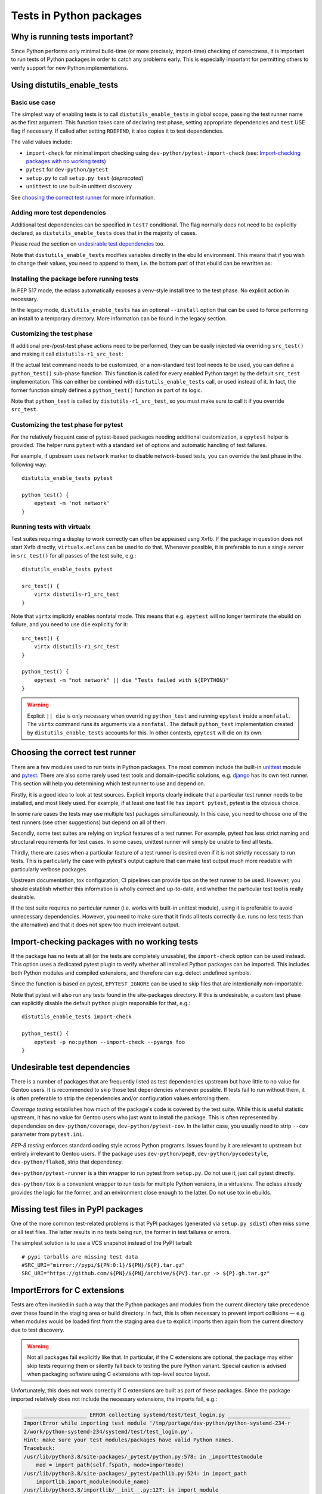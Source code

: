 ========================
Tests in Python packages
========================

.. highlight:: bash


Why is running tests important?
===============================
Since Python performs only minimal build-time (or more precisely,
import-time) checking of correctness, it is important to run tests
of Python packages in order to catch any problems early.  This is
especially important for permitting others to verify support for new
Python implementations.


.. index:: distutils_enable_tests

Using distutils_enable_tests
============================

Basic use case
--------------
The simplest way of enabling tests is to call ``distutils_enable_tests``
in global scope, passing the test runner name as the first argument.
This function takes care of declaring test phase, setting appropriate
dependencies and ``test`` USE flag if necessary.  If called after
setting ``RDEPEND``, it also copies it to test dependencies.

.. code-block:: bash
   :emphasize-lines: 22

    # Copyright 1999-2020 Gentoo Authors
    # Distributed under the terms of the GNU General Public License v2

    EAPI=7

    PYTHON_COMPAT=( python2_7 python3_{6,7,8} pypy3 )
    inherit distutils-r1

    DESCRIPTION="An easy whitelist-based HTML-sanitizing tool"
    HOMEPAGE="https://github.com/mozilla/bleach https://pypi.org/project/bleach/"
    SRC_URI="mirror://pypi/${PN:0:1}/${PN}/${P}.tar.gz"

    LICENSE="Apache-2.0"
    SLOT="0"
    KEYWORDS="~alpha ~amd64 ~arm ~arm64 ~hppa ~ia64 ~mips ~ppc ~ppc64 ~s390 ~sparc ~x86"

    RDEPEND="
        dev-python/six[${PYTHON_USEDEP}]
        dev-python/webencodings[${PYTHON_USEDEP}]
    "

    distutils_enable_tests pytest

The valid values include:

- ``import-check`` for minimal import checking
  using ``dev-python/pytest-import-check`` (see: `Import-checking
  packages with no working tests`_)
- ``pytest`` for ``dev-python/pytest``
- ``setup.py`` to call ``setup.py test`` (*deprecated*)
- ``unittest`` to use built-in unittest discovery

See `choosing the correct test runner`_ for more information.


Adding more test dependencies
-----------------------------
Additional test dependencies can be specified in ``test?`` conditional.
The flag normally does not need to be explicitly declared,
as ``distutils_enable_tests`` does that in the majority of cases.

Please read the section on `undesirable test dependencies`_ too.

.. code-block:: bash
   :emphasize-lines: 18,21

    # Copyright 1999-2020 Gentoo Authors
    # Distributed under the terms of the GNU General Public License v2

    EAPI=6

    PYTHON_COMPAT=( python2_7 python3_{6,7,8} pypy3 )
    inherit distutils-r1

    DESCRIPTION="Universal encoding detector"
    HOMEPAGE="https://github.com/chardet/chardet https://pypi.org/project/chardet/"
    SRC_URI="https://github.com/chardet/chardet/archive/${PV}.tar.gz -> ${P}.tar.gz"

    LICENSE="LGPL-2.1"
    SLOT="0"
    KEYWORDS="~alpha amd64 arm arm64 hppa ia64 ~m68k ~mips ppc ppc64 s390 ~sh sparc x86 ~x64-cygwin ~amd64-linux ~x86-linux ~x64-macos ~x86-macos ~x64-solaris"

    DEPEND="
        test? ( dev-python/hypothesis[${PYTHON_USEDEP}] )
    "

    distutils_enable_tests pytest

Note that ``distutils_enable_tests`` modifies variables directly
in the ebuild environment.  This means that if you wish to change their
values, you need to append to them, i.e. the bottom part of that ebuild
can be rewritten as:

.. code-block:: bash
   :emphasize-lines: 3

    distutils_enable_tests pytest

    DEPEND+="
        test? ( dev-python/hypothesis[${PYTHON_USEDEP}] )
    "


Installing the package before running tests
-------------------------------------------
In PEP 517 mode, the eclass automatically exposes a venv-style install
tree to the test phase.  No explicit action in necessary.

In the legacy mode, ``distutils_enable_tests`` has an optional
``--install`` option that can be used to force performing an install
to a temporary directory.  More information can be found in the legacy
section.


Customizing the test phase
--------------------------
If additional pre-/post-test phase actions need to be performed,
they can be easily injected via overriding ``src_test()`` and making
it call ``distutils-r1_src_test``:

.. code-block:: bash
   :emphasize-lines: 30-34

    # Copyright 1999-2020 Gentoo Authors
    # Distributed under the terms of the GNU General Public License v2

    EAPI=7

    PYTHON_COMPAT=( python3_{6,7,8} )
    inherit distutils-r1

    DESCRIPTION="Extra features for standard library's cmd module"
    HOMEPAGE="https://github.com/python-cmd2/cmd2"
    SRC_URI="mirror://pypi/${PN:0:1}/${PN}/${P}.tar.gz"

    LICENSE="MIT"
    SLOT="0"
    KEYWORDS="~amd64 ~arm ~arm64 ~ppc64 ~x86 ~amd64-linux ~x86-linux"

    RDEPEND="
        dev-python/attrs[${PYTHON_USEDEP}]
        >=dev-python/colorama-0.3.7[${PYTHON_USEDEP}]
        >=dev-python/pyperclip-1.6[${PYTHON_USEDEP}]
        dev-python/six[${PYTHON_USEDEP}]
        dev-python/wcwidth[${PYTHON_USEDEP}]
    "
    BDEPEND="
        dev-python/setuptools_scm[${PYTHON_USEDEP}]
    "

    distutils_enable_tests pytest

    src_test() {
        # tests rely on very specific text wrapping...
        local -x COLUMNS=80
        distutils-r1_src_test
    }

If the actual test command needs to be customized, or a non-standard
test tool needs to be used, you can define a ``python_test()`` sub-phase
function.  This function is called for every enabled Python target
by the default ``src_test`` implementation.  This can either be combined
with ``distutils_enable_tests`` call, or used instead of it.  In fact,
the former function simply defines a ``python_test()`` function as part
of its logic.

.. code-block:: bash
   :emphasize-lines: 16,17,26-31,33-35

    # Copyright 1999-2020 Gentoo Authors
    # Distributed under the terms of the GNU General Public License v2

    EAPI=7

    PYTHON_COMPAT=( python{2_7,3_6,3_7,3_8} pypy3 )
    inherit distutils-r1

    DESCRIPTION="Bash tab completion for argparse"
    HOMEPAGE="https://pypi.org/project/argcomplete/"
    SRC_URI="mirror://pypi/${PN:0:1}/${PN}/${P}.tar.gz"

    LICENSE="Apache-2.0"
    SLOT="0"
    KEYWORDS="~amd64 ~arm ~arm64 ~hppa ~x86 ~amd64-linux ~x86-linux ~x64-macos"
    IUSE="test"
    RESTRICT="!test? ( test )"

    RDEPEND="
        $(python_gen_cond_dep '
            <dev-python/importlib_metadata-2[${PYTHON_USEDEP}]
        ' -2 python3_{5,6,7} pypy3)"
    # pip is called as an external tool
    BDEPEND="
        dev-python/setuptools[${PYTHON_USEDEP}]
        test? (
            app-shells/fish
            app-shells/tcsh
            dev-python/pexpect[${PYTHON_USEDEP}]
            dev-python/pip
        )"

    python_test() {
        "${EPYTHON}" test/test.py -v || die
    }

Note that ``python_test`` is called by ``distutils-r1_src_test``,
so you must make sure to call it if you override ``src_test``.


.. index:: epytest

Customizing the test phase for pytest
-------------------------------------
For the relatively frequent case of pytest-based packages needing
additional customization, a ``epytest`` helper is provided.  The helper
runs ``pytest`` with a standard set of options and automatic handling
of test failures.

For example, if upstream uses ``network`` marker to disable
network-based tests, you can override the test phase in the following
way::

    distutils_enable_tests pytest

    python_test() {
        epytest -m 'not network'
    }


.. index:: virtx

Running tests with virtualx
---------------------------
Test suites requiring a display to work correctly can often be appeased
usng Xvfb.  If the package in question does not start Xvfb directly,
``virtualx.eclass`` can be used to do that.  Whenever possible, it is
preferable to run a single server in ``src_test()`` for all passes
of the test suite, e.g.::

    distutils_enable_tests pytest

    src_test() {
        virtx distutils-r1_src_test
    }

Note that ``virtx`` implicitly enables nonfatal mode.  This means that
e.g. ``epytest`` will no longer terminate the ebuild on failure, and you
need to use ``die`` explicitly for it::

    src_test() {
        virtx distutils-r1_src_test
    }

    python_test() {
        epytest -m "not network" || die "Tests failed with ${EPYTHON}"
    }

.. Warning::

   Explicit ``|| die`` is only necessary when overriding ``python_test``
   and running ``epytest`` inside a ``nonfatal``.  The ``virtx`` command
   runs its arguments via a ``nonfatal``.  The default ``python_test``
   implementation created by ``distutils_enable_tests`` accounts for
   this.  In other contexts, ``epytest`` will die on its own.


Choosing the correct test runner
================================
There are a few modules used to run tests in Python packages.  The most
common include the built-in unittest_ module and pytest_.  There
are also some rarely used test tools and domain-specific solutions,
e.g. django_ has its own test runner.  This section will help you
determining which test runner to use and depend on.

Firstly, it is a good idea to look at test sources.  Explicit imports
clearly indicate that a particular test runner needs to be installed,
and most likely used.  For example, if at least one test file has
``import pytest``, pytest is the obvious choice.

In some rare cases the tests may use multiple test packages
simultaneously.  In this case, you need to choose one of the test
runners (see other suggestions) but depend on all of them.

Secondly, some test suites are relying on *implicit* features of a test
runner.  For example, pytest has less strict naming and structural
requirements for test cases.  In some cases, unittest runner will simply
be unable to find all tests.

Thirdly, there are cases when a particular feature of a test runner
is desired even if it is not strictly necessary to run tests.  This
is particularly the case with pytest's output capture that can make
test output much more readable with particularly verbose packages.

Upstream documentation, tox configuration, CI pipelines can provide tips
on the test runner to be used.  However, you should establish whether
this information is wholly correct and up-to-date, and whether
the particular test tool is really desirable.

If the test suite requires no particular runner (i.e. works with
built-in unittest module), using it is preferable to avoid unnecessary
dependencies.  However, you need to make sure that it finds all tests
correctly (i.e. runs no less tests than the alternative) and that it
does not spew too much irrelevant output.


Import-checking packages with no working tests
==============================================
If the package has no tests at all (or the tests are completely
unusable), the ``import-check`` option can be used instead.  This option
uses a dedicated pytest plugin to verify whether all installed Python
packages can be imported.  This includes both Python modules
and compiled extensions, and therefore can e.g. detect undefined
symbols.

Since the function is based on pytest, ``EPYTEST_IGNORE`` can be used
to skip files that are intentionally non-importable.

Note that pytest will also run any tests found in the site-packages
directory.  If this is undesirable, a custom test phase can explicitly
disable the default ``python`` plugin responsible for that, e.g.::

    distutils_enable_tests import-check

    python_test() {
        epytest -p no:python --import-check --pyargs foo
    }


Undesirable test dependencies
=============================
There is a number of packages that are frequently listed as test
dependencies upstream but have little to no value for Gentoo users.
It is recommended to skip those test dependencies whenever possible.
If tests fail to run without them, it is often preferable to strip
the dependencies and/or configuration values enforcing them.

*Coverage testing* establishes how much of the package's code is covered
by the test suite.  While this is useful statistic upstream, it has
no value for Gentoo users who just want to install the package.  This
is often represented by dependencies on ``dev-python/coverage``,
``dev-python/pytest-cov``.  In the latter case, you usually need
to strip ``--cov`` parameter from ``pytest.ini``.

*PEP-8 testing* enforces standard coding style across Python programs.
Issues found by it are relevant to upstream but entirely irrelevant
to Gentoo users.  If the package uses ``dev-python/pep8``,
``dev-python/pycodestyle``, ``dev-python/flake8``, strip that
dependency.

``dev-python/pytest-runner`` is a thin wrapper to run pytest
from ``setup.py``.  Do not use it, just call pytest directly.

``dev-python/tox`` is a convenient wrapper to run tests for multiple
Python versions, in a virtualenv.  The eclass already provides the logic
for the former, and an environment close enough to the latter.  Do not
use tox in ebuilds.


Missing test files in PyPI packages
===================================
One of the more common test-related problems is that PyPI packages
(generated via ``setup.py sdist``) often miss some or all test files.
The latter results in no tests being run, the former in test failures
or errors.

The simplest solution is to use a VCS snapshot instead of the PyPI
tarball::

    # pypi tarballs are missing test data
    #SRC_URI="mirror://pypi/${PN:0:1}/${PN}/${P}.tar.gz"
    SRC_URI="https://github.com/${PN}/${PN}/archive/${PV}.tar.gz -> ${P}.gh.tar.gz"


ImportErrors for C extensions
=============================
Tests are often invoked in such a way that the Python packages
and modules from the current directory take precedence over these found
in the staging area or build directory.  In fact, this is often
necessary to prevent import collisions — e.g. when modules would
be loaded first from the staging area due to explicit imports
then again from the current directory due to test discovery.

.. Warning::

   Not all packages fail explicitly like that.  In particular,
   if the C extensions are optional, the package may either skip tests
   requiring them or silently fall back to testing the pure Python
   variant.  Special caution is advised when packaging software using
   C extensions with top-level source layout.

Unfortunately, this does not work correctly if C extensions are built
as part of these packages.  Since the package imported relatively
does not include the necessary extensions, the imports fail, e.g.:

.. code-block:: pytb

    ____________________ ERROR collecting systemd/test/test_login.py ____________________
    ImportError while importing test module '/tmp/portage/dev-python/python-systemd-234-r
    2/work/python-systemd-234/systemd/test/test_login.py'.
    Hint: make sure your test modules/packages have valid Python names.
    Traceback:
    /usr/lib/python3.8/site-packages/_pytest/python.py:578: in _importtestmodule
        mod = import_path(self.fspath, mode=importmode)
    /usr/lib/python3.8/site-packages/_pytest/pathlib.py:524: in import_path
        importlib.import_module(module_name)
    /usr/lib/python3.8/importlib/__init__.py:127: in import_module
        return _bootstrap._gcd_import(name[level:], package, level)
    <frozen importlib._bootstrap>:1014: in _gcd_import
        ???
    <frozen importlib._bootstrap>:991: in _find_and_load
        ???
    <frozen importlib._bootstrap>:975: in _find_and_load_unlocked
        ???
    <frozen importlib._bootstrap>:671: in _load_unlocked
        ???
    /usr/lib/python3.8/site-packages/_pytest/assertion/rewrite.py:170: in exec_module
        exec(co, module.__dict__)
    systemd/test/test_login.py:6: in <module>
        from systemd import login
    E   ImportError: cannot import name 'login' from 'systemd' (/tmp/portage/dev-python/python-systemd-234-r2/work/python-systemd-234/systemd/__init__.py)

.. Note::

   Historically, the primary recommendation was to change directory
   prior to running the test suite.  However, this was change since
   the ``rm`` approach is easier in PEP 517 mode, and less likely
   to trigger other issues (e.g. pytest missing its configuration,
   tests relying on relative paths).

The modern preference is to remove the package directory prior to
running the test suite.  In PEP 517 mode, the build system is only run
as part of ``src_compile``, and therefore the original sources are not
needed afterwards.  For example, when the tests are in a separate
directory::

    python_test() {
        rm -rf frozendict || die
        epytest
    }

When the tests are installed as a part of the installed package,
``--pyargs`` option can be used to find them via package lookup::

    python_test() {
        rm -rf numpy || die
        epytest --pyargs numpy
    }

The other possible solution is to change the working directory prior
to running the test suite, either into an arbitrary directory that
does not feature the collision, or into the install directory.
The latter could possible be necessary if the tests are installed
as part of the package, and assume paths relative to the source
directory::

    python_test() {
        cd "${BUILD_DIR}/install$(python_get_sitedir)" || die
        epytest
    }

However, please note that changing the working directory leads to pytest
missing its configuration (``pytest.ini``, ``setup.cfg``,
``pyproject.toml``) which in turn could lead to warnings about missing
marks or misleading test suite problems.


Checklist for dealing with test failures
========================================
If you see some test failures but do not have a guess as to why they
would be happening, try the following for a start:

1. Check upstream CI (if any).  That's a quick way of verifying that
   there is no known breakage at the relevant tag.

2. Try running tests as your regular user, the way upstream suggests
   (e.g. via ``tox``).  Try using a git checkout at the specific tag.
   This is the basic way of determining whether the package is actually
   broken or if it is something on our end.

3. If the tests fail at the specified tag, try upstream master branch.
   Maybe there was a fix committed.

If it seems that the issue is on our end, try the following and see
if it causes the subset of failing tests to change:

1. Make sure that the test runner is started via ``${EPYTHON}``
   (the eclass-provided ``epytest`` and ``eunittest`` wrappers do that).
   Calling system executables directly (either Python via absolute path
   or system-installed tools that use absolute path in their shebangs)
   may cause just-built modules not to be imported correctly.

2. Try running the test suite from another directory.  If you're seeing
   failures to load compiled extensions, Python may be wrongly importing
   modules from the current directory instead of the build/install tree.
   Some test suite also depend on paths relative to where upstream run
   tests.

3. Either switch to PEP 517 mode (preferred), or
   add ``distutils_install_for_testing`` to the test sub-phase or
   ``--install`` to the ``distutils_enable_tests`` call.
   This resolves the majority of problems that arise from the test suite
   requiring the package to be installed prior to testing.

4. Actually install the package to the system (with tests disabled).
   This can confirm cases of package for whom the above function
   does not work.  In the worst case, you can set a test self-dependency
   to force users to install the package before testing::

       test? ( ~dev-python/myself-${PV} )

5. Try testing a different Python implementation.  If a subset of tests
   is failing with Python 3.6, see if it still happens with 3.7 or 3.8.
   If 3.8 is passing but 3.9 is not, it's most likely some
   incompatibility upstream did not account for.

6. Run tests with ``FEATURES=-network-sandbox``.  Sometimes lack
   of Internet access causes non-obvious failures.

7. Try a different test runner.  Sometimes the subtle differences
   in how tests are executed can lead to test failures.  But beware:
   some test runners may not run the full set of tests, so verify
   that you have actually fixed them and not just caused them to
   be skipped.


Skipping problematic tests
==========================
While generally it is preferable to fix tests, sometimes you will face
failures that cannot be easily resolved.  This especially applies
to tests that are broken themselves rather than indicating real problems
with the software.  However, in some cases you will even find yourself
ignoring minor test failures.

.. Note::

   When possible, it is preferable to use pytest along with its
   convenient ignore/deselect options to skip problematic tests.
   Using pytest instead of unittest is usually possible.

Tests that are known to fail reliably can be marked as *expected
failures*.  This has the advantage that the test in question will
continue being run and the test suite will report when it unexpectedly
starts passing again.

Expected failures are not supported by the standard Python unittest
module.  It is supported e.g. by pytest.

::

    sed -i -e \
        "/def test_start_params_bug():/i@pytest.mark.xfail(reason='Known to fail on Gentoo')" \
        statsmodels/tsa/tests/test_arima.py || die

Tests that cause inconsistent results, trigger errors, consume
horrendous amounts of disk space or cause another kind of undesirable
mayhem can be *skipped* instead.  Skipping means that they will not be
run at all.

There are multiple ways to skip a test.  You can patch it to use a skip
decorator, possibly with a condition::

    # broken on py2.7, upstream knows
    sed -i -e '5a\
    import sys' \
        -e '/test_null_bytes/i\
    @pytest.mark.skipif(sys.hexversion < 0x03000000, reason="broken on py2")' \
        test/server.py || die

The easy way to skip a test unconditioanlly is to prefix its name with
an underscore::

    # tests requiring specific locales
    sed -i -e 's:test_babel_with_language_:_&:' \
        tests/test_build_latex.py || die
    sed -i -e 's:test_polyglossia_with_language_:_&:' \
        tests/test_build_latex.py || die

Finally, if all tests in a particular file are problematic, you can
simply remove that file.  If all tests belonging to the package
are broken, you can use ``RESTRICT=test`` to disable testing altogether.


Tests requiring Internet access
===============================
One of more common causes of test failures are attempts to use Internet.
With Portage blocking network access by default, packages performing
tests against remote servers often fail.

Ideally, packages would use mocking or replay tests rather than using
real Internet services.  Devmanual provides a detailed explanation `why
tests must not use Internet`_.

Some packages provide explicit methods of disabling network-based tests.
For example, ``dev-python/tox`` provides a switch for that::

    python_test() {
        distutils_install_for_testing
        epytest --no-network
    }

There are packages that skip tests if they fail specifically due to
connection errors, or detect whether Internet is accessible.  Ideally,
you should modify those packages to disable network tests
unconditionally.  For example, ``dev-python/pygit2`` ebuild does this::

    # unconditionally prevent it from using network
    sed -i -e '/def no_network/a \
        return True' test/utils.py || die

In other cases, you will have to explicitly disable these tests.
In some cases, it will be reasonable to remove whole test files or even
restrict tests entirely.

If the package's test suite relies on Internet access entirely and there
is no point in running even a subset of tests, please implement running
tests and combine test restriction with ``PROPERTIES=test_network``
to allow interested users to run tests when possible::

    # users can use ALLOW_TEST=network to override this
    PROPERTIES="test_network"
    RESTRICT="test"

    distutils_enable_tests pytest


Tests aborting (due to assertions)
==================================

.. highlight:: console

There are cases of package's tests terminating with an unclear error
message and backtrace similar to the following::

    ============================= test session starts ==============================
    platform linux -- Python 3.7.8, pytest-6.0.1, py-1.9.0, pluggy-0.13.1 -- /usr/bin/python3.7
    cachedir: .pytest_cache
    rootdir: /var/tmp/portage/dev-python/sabyenc-4.0.2/work/sabyenc-4.0.2, configfile: pytest.ini
    collecting ... collected 24 items

    [...]
    tests/test_decoder.py::test_crc_pickles PASSED                           [ 54%]
    tests/test_decoder.py::test_empty_size_pickles Fatal Python error: Aborted

    Current thread 0x00007f748bc47740 (most recent call first):
      File "/var/tmp/portage/dev-python/sabyenc-4.0.2/work/sabyenc-4.0.2/tests/testsupport.py", line 74 in sabyenc3_wrapper
      File "/var/tmp/portage/dev-python/sabyenc-4.0.2/work/sabyenc-4.0.2/tests/test_decoder.py", line 119 in test_empty_size_pickles
      File "/usr/lib/python3.7/site-packages/_pytest/python.py", line 180 in pytest_pyfunc_call
      File "/usr/lib/python3.7/site-packages/pluggy/callers.py", line 187 in _multicall
      [...]
      File "/usr/lib/python-exec/python3.7/pytest", line 11 in <module>
    /var/tmp/portage/dev-python/sabyenc-4.0.2/temp/environment: line 2934:    66 Aborted                 (core dumped) pytest -vv

This usually indicates that the C code of some Python extension failed
an assertion.  Since pytest does not print captured output when exiting
due to a signal, you need to disable output capture (using ``-s``)
to get a more useful error, e.g.::

    $ python3.7 -m pytest -s
    =============================================================== test session starts ===============================================================
    platform linux -- Python 3.7.8, pytest-6.0.1, py-1.9.0, pluggy-0.13.1
    rootdir: /tmp/sabyenc, configfile: pytest.ini
    plugins: asyncio-0.14.0, forked-1.3.0, xdist-1.34.0, hypothesis-5.23.9, mock-3.2.0, flaky-3.7.0, timeout-1.4.2, freezegun-0.4.2
    collected 25 items                                                                                                                                

    tests/test_decoder.py .............python3.7: src/sabyenc3.c:596: decode_usenet_chunks: Assertion `PyByteArray_Check(PyList_GetItem(Py_input_list, lp))' failed.
    Fatal Python error: Aborted

    Current thread 0x00007fb5db746740 (most recent call first):
      File "/tmp/sabyenc/tests/testsupport.py", line 73 in sabyenc3_wrapper
      File "/tmp/sabyenc/tests/test_decoder.py", line 117 in test_empty_size_pickles
      File "/usr/lib/python3.7/site-packages/_pytest/python.py", line 180 in pytest_pyfunc_call
      File "/usr/lib/python3.7/site-packages/pluggy/callers.py", line 187 in _multicall
      File "/usr/lib/python3.7/site-packages/pluggy/manager.py", line 87 in <lambda>
      [...]
      File "/usr/lib/python3.7/site-packages/pytest/__main__.py", line 7 in <module>
      File "/usr/lib/python3.7/runpy.py", line 85 in _run_code
      File "/usr/lib/python3.7/runpy.py", line 193 in _run_module_as_main
    Aborted (core dumped)

Now the message clearly indicates the failed assertion.

It is also common that upstream is initially unable to reproduce
the bug.  This is because Ubuntu and many other common distributions
build Python with ``-DNDEBUG`` and the flag leaks to extension builds.
As a result, all assertions are stripped at build time.  Upstream
can work around that by explicitly setting ``CFLAGS`` for the build,
e.g.::

    $ CFLAGS='-O0 -g' python setup.py build build_ext -i
    $ pytest -s


Installing extra dependencies in test environment (PEP 517 mode)
================================================================
Rarely, the test suite expects some package being installed that
does not fit being packaged and installed system-wide.  For example,
isort's tests use a few example plugins that are not useful to end
users, or pip's test suite still requires old virtualenv that collides
with the modern versions.  These problems can be resolved by installing
the packages locally within the ebuild.

The ``distutils-r1.eclass`` provides a ``distutils_pep517_install``
helper that can be used to install additional packages.  Please note
that this helper is intended for expert users only, and special care
needs to be taken when using it.  The function takes a single argument
specifying the destination install root, and installs the package
from the current directory.

For example, ``dev-python/isort`` uses the following test phase
to duplicate the install tree and then install additional packages
into it for the purpose of testing.  Note that ``PATH`` is manipulated
(rather than ``PYTHONPATH``) to use virtualenv-style install root.

.. code-block:: bash

    python_test() {
        cp -a "${BUILD_DIR}"/{install,test} || die
        local -x PATH=${BUILD_DIR}/test/usr/bin:${PATH}

        # Install necessary plugins
        local p
        for p in example*/; do
            pushd "${p}" >/dev/null || die
            distutils_pep517_install "${BUILD_DIR}"/test
            popd >/dev/null || die
        done

        epytest
    }


.. _unittest: https://docs.python.org/3/library/unittest.html
.. _pytest: https://docs.pytest.org/en/latest/
.. _django: https://www.djangoproject.com/
.. _why tests must not use Internet:
   https://devmanual.gentoo.org/ebuild-writing/functions/src_test/#tests-that-require-network-or-service-access

